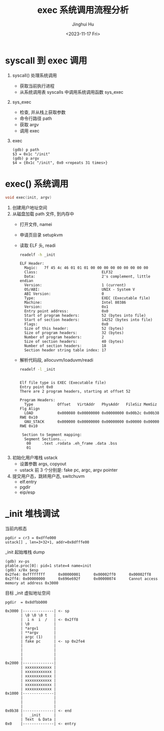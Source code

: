 #+TITLE: exec 系统调用流程分析
#+AUTHOR: Jinghui Hu
#+EMAIL: hujinghui@buaa.edu.cn
#+DATE: <2023-11-17 Fri>
#+STARTUP: overview num indent
#+OPTIONS: ^:nil
#+PROPERTY: header-args:sh :results output :dir ../../study/os/xv6-public

* syscall 到 exec 调用
1. syscall() 处理系统调用
   - 获取当前执行进程
   - 从系统调用表 syscalls 中调用系统调用函数 sys_exec
2. sys_exec
   - 检查, 并从栈上获取参数
   - 命令行路径 path
   - 获取 argv
   - 调用 exec
3. exec
   #+BEGIN_EXAMPLE
     (gdb) p path
     $3 = 0x1c "/init"
     (gdb) p argv
     $4 = {0x1c "/init", 0x0 <repeats 31 times>}
   #+END_EXAMPLE

* exec() 系统调用
#+BEGIN_SRC c
  void exec(init, argv)
#+END_SRC

1. 创建用户地址空间
2. 从磁盘加载 path 文件, 到内存中
   - 打开文件, namei
   - 申请页目录 setupkvm
   - 读取 ELF 头, readi
     #+BEGIN_SRC sh :results output :exports both
       readelf -h _init
     #+END_SRC

     #+RESULTS:
     #+begin_example
     ELF Header:
       Magic:   7f 45 4c 46 01 01 01 00 00 00 00 00 00 00 00 00
       Class:                             ELF32
       Data:                              2's complement, little endian
       Version:                           1 (current)
       OS/ABI:                            UNIX - System V
       ABI Version:                       0
       Type:                              EXEC (Executable file)
       Machine:                           Intel 80386
       Version:                           0x1
       Entry point address:               0x0
       Start of program headers:          52 (bytes into file)
       Start of section headers:          14252 (bytes into file)
       Flags:                             0x0
       Size of this header:               52 (bytes)
       Size of program headers:           32 (bytes)
       Number of program headers:         2
       Size of section headers:           40 (bytes)
       Number of section headers:         18
       Section header string table index: 17
     #+end_example
   - 解析代码段, allocuvm/loaduvm/readi
     #+BEGIN_SRC sh :results output :exports both
       readelf -l _init
     #+END_SRC

     #+RESULTS:
     #+begin_example

     Elf file type is EXEC (Executable file)
     Entry point 0x0
     There are 2 program headers, starting at offset 52

     Program Headers:
       Type           Offset   VirtAddr   PhysAddr   FileSiz MemSiz  Flg Align
       LOAD           0x000080 0x00000000 0x00000000 0x00b2c 0x00b38 RWE 0x10
       GNU_STACK      0x000000 0x00000000 0x00000000 0x00000 0x00000 RWE 0x10

      Section to Segment mapping:
       Segment Sections...
        00     .text .rodata .eh_frame .data .bss
        01
     #+end_example
3. 初始化用户堆栈 ustack
   - 设置参数 args, copyout
   - ustack 前 3 个分别是: fake pc, argc, argv pointer
4. 提交用户态，跳转用户态, switchuvm
   - elf.entry
   - pgdir
   - eip/esp

* _init 堆栈调试
当前内核态
#+BEGIN_EXAMPLE
  pgdir = cr3 = 0xdffe000
  ustack[] , len=3+32+1, addr=0x8dfffe00
#+END_EXAMPLE

_init 起始堆栈 dump
#+BEGIN_EXAMPLE
  (gdb) xv-ps
  ptable.proc[0]: pid=1 state=4 name=init
  (gdb) x/8x $esp
  0x2fe4: 0xffffffff      0x00000001      0x00002ff0      0x00002ff8
  0x2ff4: 0x00000000      0x696e692f      0x00000074      Cannot access memory at address 0x3000
#+END_EXAMPLE

目标 _init 虚拟地址空间
#+BEGIN_EXAMPLE
  pgdir  = 0x8dfbb000

  0x3000 |--------------| <- sp
         | \0 \0 \0 t   |
         |  i n  i  /   | <- 0x2ff8
         | \0           |
         | *argv1       |
         | **argv       |
         | argc (1)     |
         | fake pc      | <- sp 0x2fe4
         |              |
         |              |
         |              |
         |              |
  0x2000 |--------------|
         | xxxxxxxxxxxx |
         | xxxxxxxxxxxx |
         | xxxxxxxxxxxx |
         | xxxxxxxxxxxx |
         | xxxxxxxxxxxx |
         | xxxxxxxxxxxx |
  0x1000 |--------------|
         |              |
         |              |
         |              |
  0x0b38 |--------------| <- end
         |   _init      |
         | Text  & Data |
  0x0    |--------------| <- entry
#+END_EXAMPLE
